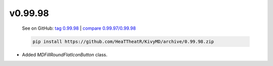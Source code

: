 v0.99.98
--------

    See on GitHub: `tag 0.99.98 <https://github.com/HeaTTheatR/KivyMD/tree/0.99.98>`_ | `compare 0.99.97/0.99.98 <https://github.com/HeaTTheatR/KivyMD/compare/0.99.97...0.99.98>`_

    .. code-block:: bash

       pip install https://github.com/HeaTTheatR/KivyMD/archive/0.99.98.zip

* Added `MDFillRoundFlatIconButton` class.
